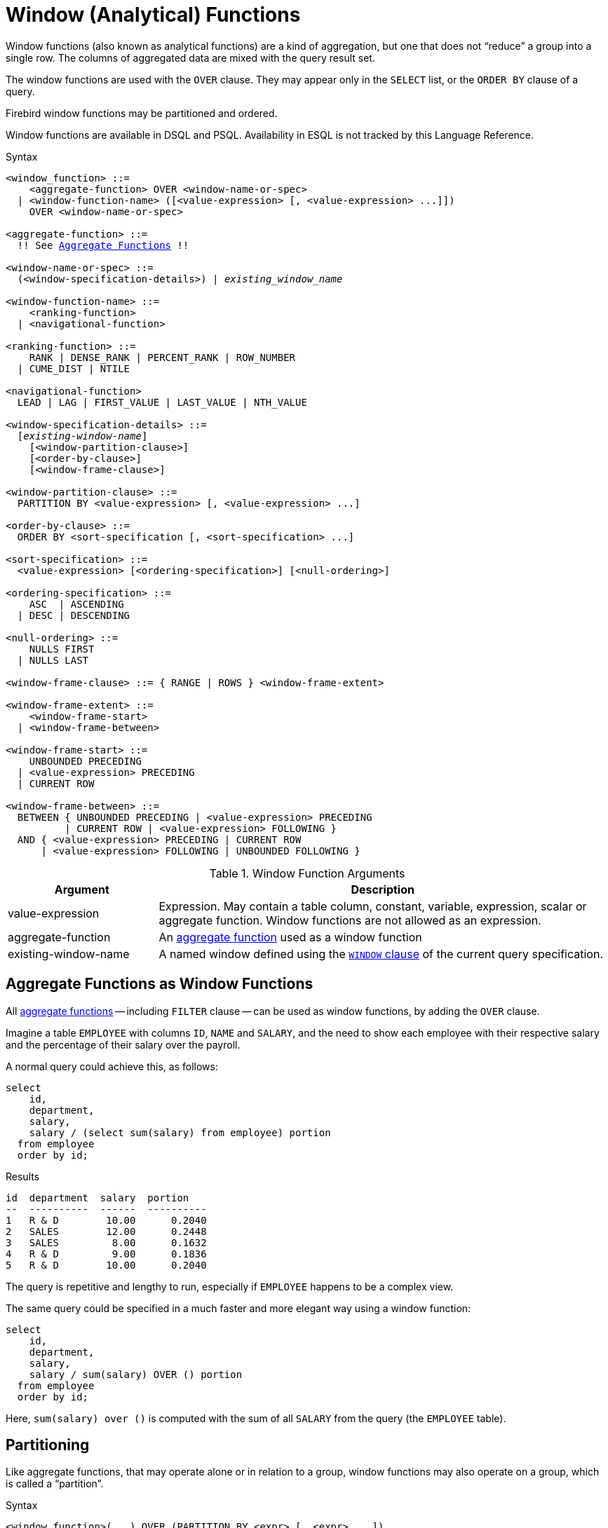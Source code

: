 [#langref-windowfuncs]
= Window (Analytical) Functions

Window functions (also known as analytical functions) are a kind of aggregation, but one that does not "`reduce`" a group into a single row.
The columns of aggregated data are mixed with the query result set.

The window functions are used with the `OVER` clause.
They may appear only in the `SELECT` list, or the `ORDER BY` clause of a query.

Firebird window functions may be partitioned and ordered.

Window functions are available in DSQL and PSQL.
Availability in ESQL is not tracked by this Language Reference.

.Syntax
[listing,subs="+quotes, macros"]
----
<window_function> ::=
    <aggregate-function> OVER <window-name-or-spec>
  | <window-function-name> ([<value-expression> [, <value-expression> ...]])
    OVER <window-name-or-spec>

<aggregate-function> ::=
  !! See <<langref-aggfuncs,Aggregate Functions>> !!

<window-name-or-spec> ::=
  (<window-specification-details>) | _existing_window_name_

<window-function-name> ::=
    <ranking-function>
  | <navigational-function>

<ranking-function> ::=
    RANK | DENSE_RANK | PERCENT_RANK | ROW_NUMBER
  | CUME_DIST | NTILE

<navigational-function>
  LEAD | LAG | FIRST_VALUE | LAST_VALUE | NTH_VALUE

<window-specification-details> ::=
  [_existing-window-name_]
    [<window-partition-clause>]
    [<order-by-clause>]
    [<window-frame-clause>]

<window-partition-clause> ::=
  PARTITION BY <value-expression> [, <value-expression> ...]

<order-by-clause> ::=
  ORDER BY <sort-specification [, <sort-specification> ...]

<sort-specification> ::=
  <value-expression> [<ordering-specification>] [<null-ordering>]

<ordering-specification> ::=
    ASC  | ASCENDING
  | DESC | DESCENDING

<null-ordering> ::=
    NULLS FIRST
  | NULLS LAST

<window-frame-clause> ::= { RANGE | ROWS } <window-frame-extent>

<window-frame-extent> ::=
    <window-frame-start>
  | <window-frame-between>

<window-frame-start> ::=
    UNBOUNDED PRECEDING
  | <value-expression> PRECEDING
  | CURRENT ROW

<window-frame-between> ::=
  BETWEEN { UNBOUNDED PRECEDING | <value-expression> PRECEDING
          | CURRENT ROW | <value-expression> FOLLOWING }
  AND { <value-expression> PRECEDING | CURRENT ROW
      | <value-expression> FOLLOWING | UNBOUNDED FOLLOWING }
----

[#langref-windowfuncs-tbl]
.Window Function Arguments
[cols="<1,<3", options="header",stripes="none"]
|===
^| Argument
^| Description

|value-expression
|Expression.
May contain a table column, constant, variable, expression, scalar or aggregate function.
Window functions are not allowed as an expression.

|aggregate-function
|An <<langref-aggfuncs,aggregate function>> used as a window function

|existing-window-name
|A named window defined using the <<langref-dml-select-window,`WINDOW` clause>> of the current query specification.
|===

[#langref-windowfuncs-aggfuncs]
== Aggregate Functions as Window Functions

All <<langref-aggfuncs,aggregate functions>> -- including `FILTER` clause -- can be used as window functions, by adding the `OVER` clause.

Imagine a table `EMPLOYEE` with columns `ID`, `NAME` and `SALARY`, and the need to show each employee with their respective salary and the percentage of their salary over the payroll.

A normal query could achieve this, as follows:

[source]
----
select
    id,
    department,
    salary,
    salary / (select sum(salary) from employee) portion
  from employee
  order by id;
----

.Results
[source]
----
id  department  salary  portion
--  ----------  ------  ----------
1   R & D        10.00      0.2040
2   SALES        12.00      0.2448
3   SALES         8.00      0.1632
4   R & D         9.00      0.1836
5   R & D        10.00      0.2040
----

The query is repetitive and lengthy to run, especially if `EMPLOYEE` happens to be a complex view.

The same query could be specified in a much faster and more elegant way using a window function:

[source]
----
select
    id,
    department,
    salary,
    salary / sum(salary) OVER () portion
  from employee
  order by id;
----

Here, `sum(salary) over ()` is computed with the sum of all `SALARY` from the query (the `EMPLOYEE` table).

[#langref-windowfuncs-partition]
== Partitioning

Like aggregate functions, that may operate alone or in relation to a group, window functions may also operate on a group, which is called a "`partition`".

.Syntax
[listing]
----
<window function>(...) OVER (PARTITION BY <expr> [, <expr> ...])
----

Aggregation over a group could produce more than one row, so the result set generated by a partition is joined with the main query using the same expression list as the partition.

Continuing the `EMPLOYEE` example, instead of getting the portion of each employee's salary over the all-employees total, we would like to get the portion based on the employees in the same department:

[source]
----
select
    id,
    department,
    salary,
    salary / sum(salary) OVER (PARTITION BY department) portion
  from employee
  order by id;
----

.Results
[source]
----
id  department  salary  portion
--  ----------  ------  ----------
1   R & D        10.00      0.3448
2   SALES        12.00      0.6000
3   SALES         8.00      0.4000
4   R & D         9.00      0.3103
5   R & D        10.00      0.3448
----

[#langref-windowfuncs-order-by]
== Ordering

The `ORDER BY` sub-clause can be used with or without partitions.
The `ORDER BY` clause within `OVER` specifies the order in which the window function will process rows.
This order does not have to be the same as the order rows appear in the output.

There is an important concept associated with window functions: for each row there is a set of rows in its partition called the <<langref-windowfuncs-frame,_window frame_>>.
By default, when specifying `ORDER BY`, the frame consists of all rows from the beginning of the partition to the current row and rows equal to the current `ORDER BY` expression.
Without `ORDER BY`, the default frame consists of all rows in the partition.

As a result, for standard aggregate functions, the `ORDER BY` clause produces partial aggregation results as rows are processed.

.Example
[source]
----
select
    id,
    salary,
    sum(salary) over (order by salary) cumul_salary
  from employee
  order by salary;
----

.Results
[source]
----
id  salary  cumul_salary
--  ------  ------------
3     8.00          8.00
4     9.00         17.00
1    10.00         37.00
5    10.00         37.00
2    12.00         49.00
----

Then `cumul_salary` returns the partial/accumulated (or running) aggregation (of the `SUM` function).
It may appear strange that 37.00 is repeated for the ids 1 and 5, but that is how it should work.
The `ORDER BY` keys are grouped together, and the aggregation is computed once (but summing the two 10.00).
To avoid this, you can add the `ID` field to the end of the `ORDER BY` clause.

It's possible to use multiple windows with different orders, and `ORDER BY` parts like `ASC`/`DESC` and `NULLS FIRST/LAST`.

With a partition, `ORDER BY` works the same way, but at each partition boundary the aggregation is reset.

All aggregation functions can use `ORDER BY`, except for `LIST()`.

[#langref-windowfuncs-frame]
== Window Frames

A _window frame_ specifies which rows to consider for the current row when evaluating the window function.

The frame comprises three pieces: unit, start bound, and end bound.
The unit can be `RANGE` or `ROWS`, which defines how the bounds will work.

The bounds are:

[none]
* `UNBOUNDED PRECEDING`
* `<expr> PRECEDING`
* `CURRENT ROW`
* `<expr> FOLLOWING`
* `UNBOUNDED FOLLOWING`

// separator to start new list

* With `RANGE`, the `ORDER BY` should specify exactly one expression, and that expression should be of a numeric, date, time, or timestamp type.
For `<expr> PRECEDING`, _expr_ is subtracted from the `ORDER BY` expression, and for `<expr> FOLLOWING`, _expr_ is added.
For `CURRENT ROW`, the expression is used as-is.
+
All rows inside the current partition that are between the bounds are considered part of the resulting window frame.

* With `ROWS`, `ORDER BY` expressions are not limited by number or type.
For this unit, `<expr> PRECEDING` and `<expr FOLLOWING` relate to the row position within the current partition, and not the values of the ordering keys.

Both `UNBOUNDED PRECEDING` and `UNBOUNDED FOLLOWING` work identical with `RANGE` and `ROWS`.
`UNBOUNDED PRECEDING` start at the first row of the current partition, and `UNBOUNDED FOLLOWING` ends at the last row of the current partition.

The frame syntax with `<window-frame-start>` specifies the start-frame, with the end-frame being `CURRENT ROW`.

Some window functions discard frames:

* `ROW_NUMBER`, `LAG` and `LEAD` always work as `ROWS BETWEEN UNBOUNDED PRECEDING AND CURRENT ROW`
* `DENSE_RANK`, `RANK`, `PERCENT_RANK` and `CUME_DIST` always work as `RANGE BETWEEN UNBOUNDED PRECEDING AND CURRENT ROW`
* `FIRST_VALUE`, `LAST_VALUE` and `NTH_VALUE` respect frames, but the `RANGE` unit behaviour is identical to `ROWS`.

[float]
===== Example Using Frame

When the `ORDER BY` clause is used, but a frame clause is omitted, the default considers the partition up to the current row.
When combined with `SUM`, this results in a running total:

[source]
----
select
  id,
  salary,
  sum(salary) over (order by salary) sum_salary
from employee
order by salary;
----

Result:

[source]
----
| id | salary | sum_salary |
|---:|-------:|-----------:|
|  3 |   8.00 |       8.00 |
|  4 |   9.00 |      17.00 |
|  1 |  10.00 |      37.00 |
|  5 |  10.00 |      37.00 |
|  2 |  12.00 |      49.00 |
----

On the other hand, if we apply a frame for the entire partition, we get the total for the entire partition.

[source]
----
select
  id,
  salary,
  sum(salary) over (
    order by salary
    ROWS BETWEEN UNBOUNDED PRECEDING AND UNBOUNDED FOLLOWING
  ) sum_salary
from employee
order by salary;
----

Result:

[source]
----
| id | salary | sum_salary |
|---:|-------:|-----------:|
|  3 |   8.00 |      49.00 |
|  4 |   9.00 |      49.00 |
|  1 |  10.00 |      49.00 |
|  5 |  10.00 |      49.00 |
|  2 |  12.00 |      49.00 |
----

This example is to demonstrate how this works;
the result of this example would be simpler to produce with `sum(salary) over()`.

We can use a range frame to compute the count of employees with salaries between (an employee's salary - 1) and (their salary + 1) with this query:

[source]
----
select
  id,
  salary,
  count(*) over (
    order by salary
    RANGE BETWEEN 1 PRECEDING AND 1 FOLLOWING
  ) range_count
from employee
order by salary;
----

Result:

[source]
----
| id | salary | range_count |
|---:|-------:|------------:|
|  3 |   8.00 |           2 |
|  4 |   9.00 |           4 |
|  1 |  10.00 |           3 |
|  5 |  10.00 |           3 |
|  2 |  12.00 |           1 |
----

[#langref-windowfuncs-named-windows]
== Named Windows

The <<langref-dml-select-window,`WINDOW` clause>> can be used to explicitly name a window, for example to avoid repetitive or confusing expressions.

A named window can be used

[loweralpha]
. in the `OVER` clause to reference a window definition, e.g. `OVER _window_name_`
. as a base window of another named or inline (`OVER`) window, if it is not a window with a frame (`ROWS` or `RANGE` clauses)
+
[NOTE]
====
A window with a base windows cannot have `PARTITION BY`, nor override the ordering (`ORDER BY`) of a base window.
====

[#langref-windowfuncs-rankfuncs]
== Ranking Functions

The ranking functions compute the ordinal rank of a row within the window partition.

These functions can be used with or without partitioning and ordering.
However, using them without ordering almost never makes sense.

The ranking functions can be used to create different type of counters.
Consider `SUM(1) OVER (ORDER BY SALARY)` as an example of what they can do, each of them differently.
Following is an example query, also comparing with the `SUM` behavior.

[source]
----
select
    id,
    salary,
    dense_rank() over (order by salary),
    rank() over (order by salary),
    row_number() over (order by salary),
    sum(1) over (order by salary)
  from employee
  order by salary;
----

.Results
[source]
----
id  salary  dense_rank  rank  row_number  sum
--  ------  ----------  ----  ----------  ---
 3    8.00           1     1           1    1
 4    9.00           2     2           2    2
 1   10.00           3     3           3    4
 5   10.00           3     3           4    4
 2   12.00           4     5           5    5
----

The difference between `DENSE_RANK` and `RANK` is that there is a gap related to duplicate rows (relative to the window ordering) only in `RANK`.
`DENSE_RANK` continues assigning sequential numbers after the duplicate salary.
On the other hand, `ROW_NUMBER` always assigns sequential numbers, even when there are duplicate values.

[#langref-windowfuncs-cume-dist]
=== `CUME_DIST()`

Relative rank (or, cumulative distribution) of a row within a window partition

.Result type
`DOUBLE PRECISION`

.Syntax
[listing]
----
CUME_DIST () OVER <window_name_or_spec>
----

`CUME_DIST` is calculated as the number of rows preceding or peer of the current row divided by the number of rows in the partition.

In other words, `CUME_DIST() OVER <window_name_or_spec>` is equivalent to `COUNT({asterisk}) OVER <window_name_or_spec> / COUNT({asterisk}) OVER()`

[#langref-windowfuncs-cume-dist-exmpl]
==== `CUME_DIST` Examples

[source]
----
select
  id,
  salary,
  cume_dist() over (order by salary)
from employee
order by salary;
----

.Result
[listing]
----
id salary cume_dist
-- ------ ---------
 3   8.00       0.2
 4   9.00       0.4
 1  10.00       0.8
 5  10.00       0.8
 2  12.00         1
----

.See also <<langref-windowfuncs-rank>>, <<langref-windowfuncs-perc-rank>>

[#langref-windowfuncs-dense-rank]
=== `DENSE_RANK()`

Rank of rows in a partition without gaps

.Result type
`BIGINT`

.Syntax
[listing]
----
DENSE_RANK () OVER <window_name_or_spec>
----

Rows with the same _window_order_ values get the same rank within the partition _window_partition_, if specified.
The dense rank of a row is equal to the number of different rank values in the partition preceding the current row, plus one.

[#langref-windowfuncs-dense-rank-exmpl]
==== `DENSE_RANK` Examples

[source]
----
select
  id,
  salary,
  dense_rank() over (order by salary)
from employee
order by salary;
----

.Result
[listing]
----
id salary dense_rank
-- ------ ----------
 3  8.00           1
 4  9.00           2
 1 10.00           3
 5 10.00           3
 2 12.00           4
----

.See also <<langref-windowfuncs-rank>>, <<langref-windowfuncs-row-number>>

[#langref-windowfuncs-ntile]
=== `NTILE()`

Distributes the rows of the current window partition into the specified number of tiles (groups)

.Result type
`BIGINT`

.Syntax
[listing,subs=+quotes]
----
NTILE ( _number_of_tiles_ ) OVER <window_name_or_spec>
----

[#langref-windowfuncs-tbl-ntile]
.Arguments of `NTILE`
[cols="<1,<3", options="header",stripes="none"]
|===
^| Argument
^| Description

|number_of_tiles
|Number of tiles (groups).
Restricted to a positive integer literal, a named parameter (PSQL), or a positional parameter (DSQL).
|===

[#langref-windowfuncs-ntile-exmpl]
==== `NTILE` Examples

[source]
----
select
  id,
  salary,
  rank() over (order by salary),
  ntile(3) over (order by salary)
from employee
order by salary;
----

.Result
[listing]
----
ID SALARY RANK NTILE
== ====== ==== =====
 3   8.00    1     1
 4   9.00    2     1
 1  10.00    3     2
 5  10.00    3     2
 2  12.00    5     3
----

[#langref-windowfuncs-perc-rank]
=== `PERCENT_RANK()`

Relative rank of a row within a window partition.

.Result type
`DOUBLE PRECISION`

.Syntax
[listing]
----
PERCENT_RANK () OVER <window_name_or_spec>
----

`PERCENT_RANK` is calculated as the <<langref-windowfuncs-rank>> minus 1 of the current row divided by the number of rows in the partition minus 1.

In other words, `PERCENT_RANK() OVER <window_name_or_spec>` is equivalent to `(RANK() OVER <window_name_or_spec> - 1) / CAST(COUNT({asterisk}) OVER() - 1 AS DOUBLE PRECISION)`

[#langref-windowfuncs-perc-rank-exmpl]
==== `PERCENT_RANK` Examples

[source]
----
select
  id,
  salary,
  rank() over (order by salary),
  percent_rank() over (order by salary)
from employee
order by salary;
----

.Result
[listing]
----
id salary rank percent_rank
-- ------ ---- ------------
 3   8.00    1            0
 4   9.00    2         0.25
 1  10.00    3          0.5
 5  10.00    3          0.5
 2  12.00    5            1
----

.See also <<langref-windowfuncs-rank>>, <<langref-windowfuncs-cume-dist>>

[#langref-windowfuncs-rank]
=== `RANK()`

Rank of each row in a partition

.Result type
`BIGINT`

.Syntax
[listing]
----
RANK () OVER <window_name_or_spec>
----

Rows with the same values of _window-order_ get the same rank with in the partition _window-partition_, if specified.
The rank of a row is equal to the number of rank values in the partition preceding the current row, plus one.

[#langref-windowfuncs-rank-exmpl]
==== `RANK` Examples

[source]
----
select
  id,
  salary,
  rank() over (order by salary)
from employee
order by salary;
----

.Result
[listing]
----
id salary rank
-- ------ ----
 3  8.00     1
 4  9.00     2
 1 10.00     3
 5 10.00     3
 2 12.00     5
----

.See also
<<langref-windowfuncs-dense-rank>>, <<langref-windowfuncs-row-number>>

[#langref-windowfuncs-row-number]
=== `ROW_NUMBER()`

Sequential row number in the partition

.Result type
`BIGINT`

.Syntax
[listing]
----
ROW_NUMBER () OVER <window_name_or_spec>
----

Returns the sequential row number in the partition, where `1` is the first row in each of the partitions.

[#langref-windowfuncs-row-number-exmpl]
==== `ROW_NUMBER` Examples

[source]
----
select
  id,
  salary,
  row_number() over (order by salary)
from employee
order by salary;
----

.Result
[listing]
----
id salary rank
-- ------ ----
 3  8.00     1
 4  9.00     2
 1 10.00     3
 5 10.00     4
 2 12.00     5
----

.See also
<<langref-windowfuncs-dense-rank>>, <<langref-windowfuncs-rank>>

[#langref-windowfuncs-navfuncs]
== Navigational Functions

The navigational functions get the simple (non-aggregated) value of an expression from another row of the query, within the same partition.

[#langref-windowfuncs-navfuncs-frame-note]
[IMPORTANT]
====
`FIRST_VALUE`, `LAST_VALUE` and `NTH_VALUE` also operate on a window frame.
For navigational functions, Firebird applies a default frame from the first to the current row of the partition, not to the last.
In other words, it behaves as if the following frame is specified:

[source]
----
RANGE BETWEEN UNBOUNDED PRECEDING AND CURRENT ROW
----

This is likely to produce strange or unexpected results for `NTH_VALUE` and especially `LAST_VALUE`, so make sure to specify an explicit frame with these functions.
====

[float]
===== Example of Navigational Functions

[source]
----
select
    id,
    salary,
    first_value(salary) over (order by salary),
    last_value(salary) over (order by salary),
    nth_value(salary, 2) over (order by salary),
    lag(salary) over (order by salary),
    lead(salary) over (order by salary)
  from employee
  order by salary;
----

.Results
[listing]
----
id  salary  first_value  last_value  nth_value     lag    lead
--  ------  -----------  ----------  ---------  ------  ------
3     8.00         8.00        8.00     <null>  <null>    9.00
4     9.00         8.00        9.00       9.00    8.00   10.00
1    10.00         8.00       10.00       9.00    9.00   10.00
5    10.00         8.00       10.00       9.00   10.00   12.00
2    12.00         8.00       12.00       9.00   10.00  <null>
----

[#langref-windowfuncs-first-value]
=== `FIRST_VALUE()`

First value of the current partition

.Result type
The same as type as _expr_

.Syntax
[listing]
----
FIRST_VALUE ( <expr> ) OVER <window_name_or_spec>
----

[#langref-windowfuncs-tbl-first-value]
.Arguments of `FIRST_VALUE`
[cols="<1,<3", options="header",stripes="none"]
|===
^| Argument
^| Description

|expr
|Expression.
May contain a table column, constant, variable, expression, scalar function.
Aggregate functions are not allowed as an expression.
|===

.See also
<<langref-windowfuncs-last-value>>, <<langref-windowfuncs-nth-value>>

[#langref-windowfuncs-lag]
=== `LAG()`

Value from row in the current partition with a given _offset_ before the current row

.Result type
The same as type as _expr_

.Syntax
[listing]
----
LAG ( <expr> [, <offset [, <default>]])
  OVER <window_name_or_spec>
----

[#langref-windowfuncs-tbl-lag]
.Arguments of `LAG`
[cols="<1,<3", options="header",stripes="none"]
|===
^| Argument
^| Description

|expr
|Expression.
May contain a table column, constant, variable, expression, scalar function.
Aggregate functions are not allowed as an expression.

|offset
|The offset in rows before the current row to get the value identified by _expr_.
If _offset_ is not specified, the default is `1`.
_offset_ can be a column, subquery or other expression that results in a positive integer value, or another type that can be implicitly converted to `BIGINT`.
`offset` cannot be negative (use `LEAD` instead).

|default
|The default value to return if _offset_ points outside the partition.
Default is `NULL`.
|===

The `LAG` function provides access to the row in the current partition with a given _offset_ before the current row.

If _offset_ points outside the current partition, _default_ will be returned, or `NULL` if no default was specified.

[#langref-windowfuncs-lag-exmpl]
==== `LAG` Examples

Suppose you have `RATE` table that stores the exchange rate for each day.
To trace the change of the exchange rate over the past five days you can use the following query.

[source]
----
select
  bydate,
  cost,
  cost - lag(cost) over (order by bydate) as change,
  100 * (cost - lag(cost) over (order by bydate)) /
    lag(cost) over (order by bydate) as percent_change
from rate
where bydate between dateadd(-4 day to current_date)
and current_date
order by bydate
----

.Result
[listing]
----
bydate     cost   change percent_change
---------- ------ ------ --------------
27.10.2014  31.00 <null>         <null>
28.10.2014  31.53   0.53         1.7096
29.10.2014  31.40  -0.13        -0.4123
30.10.2014  31.67   0.27         0.8598
31.10.2014  32.00   0.33         1.0419
----

.See also
<<langref-windowfuncs-lead>>

[#langref-windowfuncs-last-value]
=== `LAST_VALUE()`

Last value from the current partition

.Result type
The same as type as _expr_

.Syntax
[source]
----
LAST_VALUE ( <expr> ) OVER <window_name_or_spec>
----

[#langref-windowfuncs-tbl-last-value]
.Arguments of `LAST_VALUE`
[cols="<1,<3", options="header",stripes="none"]
|===
^| Argument
^| Description

|expr
|Expression.
May contain a table column, constant, variable, expression, scalar function.
Aggregate functions are not allowed as an expression.
|===

See also <<langref-windowfuncs-navfuncs-frame-note,note on frame for navigational functions>>.

.See also
<<langref-windowfuncs-first-value>>, <<langref-windowfuncs-nth-value>>

[#langref-windowfuncs-lead]
=== `LEAD()`

Value from a row in the current partition with a given _offset_ after the current row

.Result type
The same as type as _expr_

.Syntax
[listing]
----
LEAD ( <expr> [, <offset [, <default>]])
  OVER <window_name_or_spec>
----

[#langref-windowfuncs-tbl-lead]
.Arguments of `LEAD`
[cols="<1,<3", options="header",stripes="none"]
|===
^| Argument
^| Description

|expr
|Expression.
May contain a table column, constant, variable, expression, scalar function.
Aggregate functions are not allowed as an expression.

|offset
|The offset in rows after the current row to get the value identified by _expr_.
If _offset_ is not specified, the default is `1`.
_offset_ can be a column, subquery or other expression that results in a positive integer value, or another type that can be implicitly converted to `BIGINT`.
`offset` cannot be negative (use `LAG` instead).

|default
|The default value to return if _offset_ points outside the partition.
Default is `NULL`.
|===

The `LEAD` function provides access to the row in the current partition with a given _offset_ after the current row.

If _offset_ points outside the current partition, _default_ will be returned, or `NULL` if no default was specified.

.See also
<<langref-windowfuncs-lag>>

[#langref-windowfuncs-nth-value]
=== `NTH_VALUE()`

The __N__th value starting from the first or the last row of the current frame

.Result type
The same as type as _expr_

.Syntax
[listing]
----
NTH_VALUE ( <expr>, <offset> )
  [FROM {FIRST | LAST}]
  OVER <window_name_or_spec>
----

[#langref-windowfuncs-tbl-nth-value]
.Arguments of `NTH_VALUE`
[cols="<1,<3", options="header",stripes="none"]
|===
^| Argument
^| Description

|expr
|Expression.
May contain a table column, constant, variable, expression, scalar function.
Aggregate functions are not allowed as an expression.

|offset
|The offset in rows from the start (`FROM FIRST`), or the last (`FROM LAST`) to get the value identified by _expr_.
_offset_ can be a column, subquery or other expression that results in a positive integer value, or another type that can be implicitly converted to `BIGINT`.
`offset` cannot be zero or negative.
|===

The `NTH_VALUE` function returns the __N__th value starting from the first (`FROM FIRST`) or the last (`FROM LAST`) row of the current frame, see also <<langref-windowfuncs-navfuncs-frame-note,note on frame for navigational functions>>.
Offset `1` with `FROM FIRST` is equivalent to `FIRST_VALUE`, and offset `1` with `FROM LAST` is equivalent to `LAST_VALUE`.

.See also
<<langref-windowfuncs-first-value>>, <<langref-windowfuncs-last-value>>

[#langref-windowfuncs-aggfuncs-windowspec]
== Aggregate Functions Inside Window Specification

It is possible to use aggregate functions (but not window functions) inside the `OVER` clause.
In that case, first the aggregate function is applied to determine the windows, and only then the window functions are applied on those windows.

[NOTE]
====
When using aggregate functions inside `OVER`, all columns not used in aggregate functions must be specified in the `GROUP BY` clause of the `SELECT`.
====

.Using an Aggregate Function in a Window Specification
[source]
----
select
  code_employee_group,
  avg(salary) as avg_salary,
  rank() over (order by avg(salary)) as salary_rank
from employee
group by code_employee_group
----

